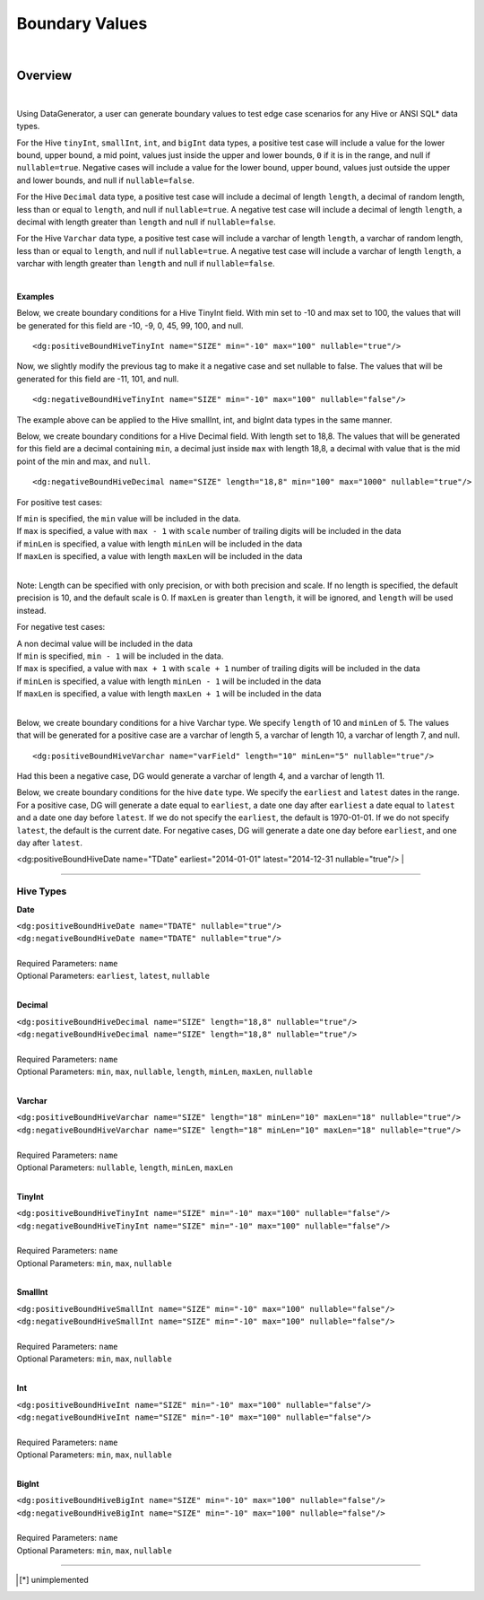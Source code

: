 Boundary Values
====

|

Overview
----

|

Using DataGenerator, a user can generate boundary values to test edge case scenarios for any Hive or ANSI SQL* data types. 

For the Hive ``tinyInt``, ``smallInt``, ``int``, and ``bigInt`` data types, a positive test case will include a value for the 
lower bound, upper bound, a mid point, values just inside the upper and lower bounds, ``0`` if it is in the range, and null
if ``nullable=true``. Negative cases will include a value for the lower bound, upper bound, values just outside the upper and 
lower bounds, and null if ``nullable=false``.

For the Hive ``Decimal`` data type, a positive test case will include a decimal of length ``length``, a decimal of random length,
less than or equal to ``length``, and null if ``nullable=true``. A negative test case will include a decimal of length 
``length``, a decimal with length greater than ``length`` and null if ``nullable=false``.

For the Hive ``Varchar`` data type, a positive test case will include a varchar of length ``length``, a varchar of random length,
less than or equal to ``length``, and null if ``nullable=true``. A negative test case will include a varchar of length 
``length``, a varchar with length greater than ``length`` and null if ``nullable=false``.

|

**Examples**

Below, we create boundary conditions for a Hive TinyInt field. With min set to -10 and max set to 100,
the values that will be generated for this field are -10, -9, 0, 45, 99, 100, and null. ::

<dg:positiveBoundHiveTinyInt name="SIZE" min="-10" max="100" nullable="true"/>

Now, we slightly modify the previous tag to make it a negative case and set nullable to false. The values that will be generated for this field are -11, 101, and null. ::

<dg:negativeBoundHiveTinyInt name="SIZE" min="-10" max="100" nullable="false"/>

The example above can be applied to the Hive smallInt, int, and bigInt data types in the same manner.

Below, we create boundary conditions for a Hive Decimal field. With length set to 18,8.
The values that will be generated for this field are a decimal containing ``min``, a decimal just inside ``max`` with length 18,8, a decimal with value that is the mid point of the min and max, and ``null``. ::

<dg:negativeBoundHiveDecimal name="SIZE" length="18,8" min="100" max="1000" nullable="true"/>

For positive test cases:

|  If ``min`` is specified, the ``min`` value will be included in the data.
|  If ``max`` is specified, a value with ``max - 1`` with ``scale`` number of trailing digits will be included in the data
|  if ``minLen`` is specified, a value with length ``minLen`` will be included in the data
|  If ``maxLen`` is specified, a value with length ``maxLen`` will be included in the data
|

Note: Length can be specified with only precision, or with both precision and scale. If no length is specified, the default precision is 10, and the default scale is 0. If ``maxLen`` is greater than ``length``, it will be ignored, and ``length`` will be used instead.

For negative test cases:

|  A non decimal value will be included in the data
|  If ``min`` is specified, ``min - 1`` will be included in the data.
|  If ``max`` is specified, a value with ``max + 1`` with ``scale + 1`` number of trailing digits will be included in the data
|  if ``minLen`` is specified, a value with length ``minLen - 1`` will be included in the data
|  If ``maxLen`` is specified, a value with length ``maxLen + 1`` will be included in the data
|


Below, we create boundary conditions for a hive Varchar type. We specify ``length`` of 10 and ``minLen`` of 5.
The values that will be generated for a positive case are a varchar of length 5, a varchar of length 10, a varchar of length 7, and null. ::

<dg:positiveBoundHiveVarchar name="varField" length="10" minLen="5" nullable="true"/>

Had this been a negative case, DG would generate a varchar of length 4, and a varchar of length 11.


Below, we create boundary conditions for the hive ``date`` type. We specify the ``earliest`` and ``latest`` dates in the range. For a positive case, DG will generate a date equal to ``earliest``, a date one day after ``earliest`` a date equal to ``latest`` and a date one day before ``latest``. If we do not specify the ``earliest``, the default is 1970-01-01. If we do not specify ``latest``, the default is the current date. For negative cases, DG will generate a date one day before ``earliest``, and one day after ``latest``.

<dg:positiveBoundHiveDate name="TDate" earliest="2014-01-01" latest="2014-12-31 nullable="true"/>
|

----

Hive Types
^^^^^^^

**Date** 

| ``<dg:positiveBoundHiveDate name="TDATE" nullable="true"/>`` 
| ``<dg:negativeBoundHiveDate name="TDATE" nullable="true"/>``
|  
| Required Parameters: ``name``
| Optional Parameters: ``earliest``, ``latest``, ``nullable``
|

**Decimal** 

| ``<dg:positiveBoundHiveDecimal name="SIZE" length="18,8" nullable="true"/>`` 
| ``<dg:negativeBoundHiveDecimal name="SIZE" length="18,8" nullable="true"/>``
|  
| Required Parameters: ``name``
| Optional Parameters: ``min``, ``max``, ``nullable``, ``length``, ``minLen``, ``maxLen``, ``nullable``
|
  
**Varchar** 

| ``<dg:positiveBoundHiveVarchar name="SIZE" length="18" minLen="10" maxLen="18" nullable="true"/>`` 
| ``<dg:negativeBoundHiveVarchar name="SIZE" length="18" minLen="10" maxLen="18" nullable="true"/>``
|  
| Required Parameters: ``name``
| Optional Parameters: ``nullable``, ``length``, ``minLen``, ``maxLen``
|
  
**TinyInt** 

| ``<dg:positiveBoundHiveTinyInt name="SIZE" min="-10" max="100" nullable="false"/>``
| ``<dg:negativeBoundHiveTinyInt name="SIZE" min="-10" max="100" nullable="false"/>``
|  
| Required Parameters: ``name``
| Optional Parameters: ``min``, ``max``, ``nullable``
|

**SmallInt** 

| ``<dg:positiveBoundHiveSmallInt name="SIZE" min="-10" max="100" nullable="false"/>``
| ``<dg:negativeBoundHiveSmallInt name="SIZE" min="-10" max="100" nullable="false"/>``
|
| Required Parameters: ``name``
| Optional Parameters: ``min``, ``max``, ``nullable``
|

**Int** 

| ``<dg:positiveBoundHiveInt name="SIZE" min="-10" max="100" nullable="false"/>``
| ``<dg:negativeBoundHiveInt name="SIZE" min="-10" max="100" nullable="false"/>``
|
| Required Parameters: ``name``
| Optional Parameters: ``min``, ``max``, ``nullable``
|

**BigInt** 

| ``<dg:positiveBoundHiveBigInt name="SIZE" min="-10" max="100" nullable="false"/>``
| ``<dg:negativeBoundHiveBigInt name="SIZE" min="-10" max="100" nullable="false"/>``
| 
| Required Parameters: ``name``
| Optional Parameters: ``min``, ``max``, ``nullable``

----


.. [*] unimplemented
